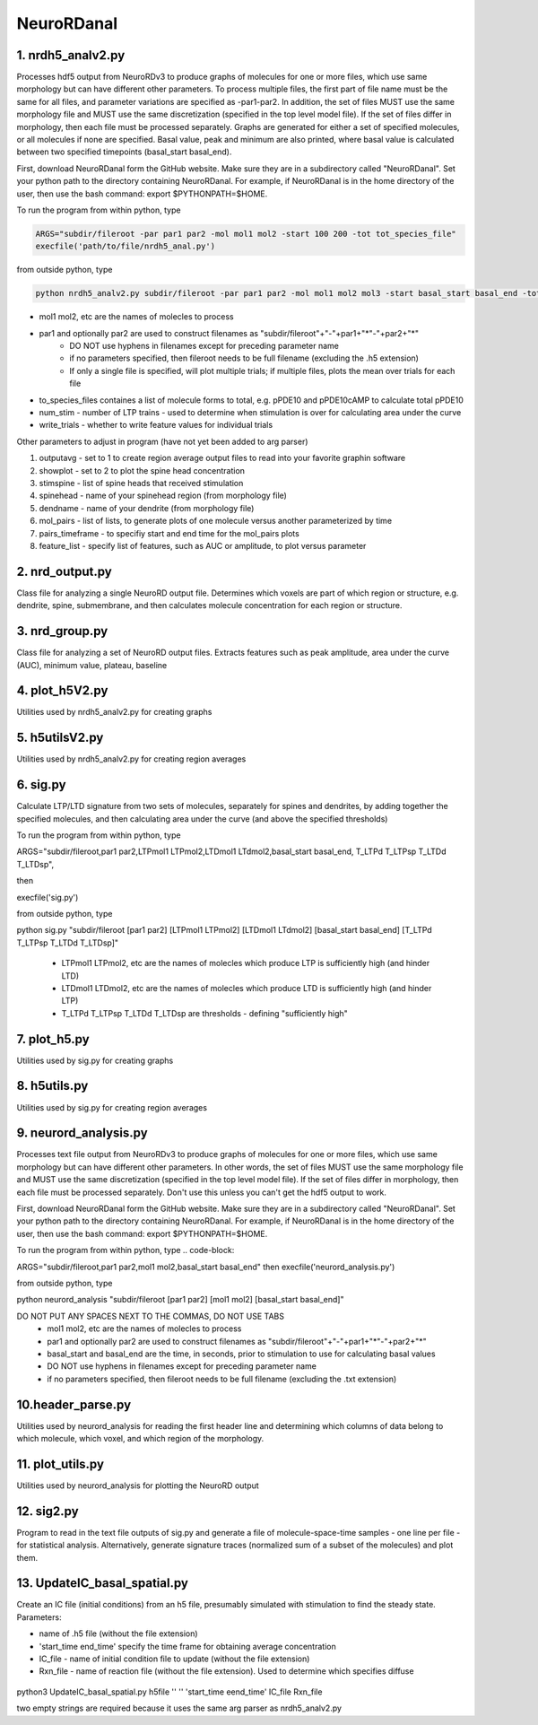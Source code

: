 ===========
NeuroRDanal
===========

**1. nrdh5_analv2.py**
---------------------

Processes hdf5 output from NeuroRDv3 to produce graphs of molecules for one or more files, which use same morphology but can have different other parameters. To process multiple files, the first part of file name must be the same for all files, and parameter variations are specified as -par1-par2.  In addition, the set of files MUST use the same morphology file and MUST use the same discretization (specified in the top level model file).  If the set of files differ in morphology, then each file must be processed separately.
Graphs are generated for either a set of specified molecules, or all molecules if none are specified.  Basal value, peak and minimum are also printed, where basal value is calculated between two specified timepoints (basal_start basal_end).

First, download NeuroRDanal form the GitHub website.  Make sure they are in a subdirectory called "NeuroRDanal".  Set your python path to the directory containing NeuroRDanal.  For example, if NeuroRDanal is in the home directory of the user, then use the bash command: export $PYTHONPATH=$HOME.

To run the program from within python, type 

.. code-block::

 ARGS="subdir/fileroot -par par1 par2 -mol mol1 mol2 -start 100 200 -tot tot_species_file"
 execfile('path/to/file/nrdh5_anal.py')

from outside python, type 

.. code-block::

 python nrdh5_analv2.py subdir/fileroot -par par1 par2 -mol mol1 mol2 mol3 -start basal_start basal_end -tot tot_species_file

- mol1 mol2, etc are the names of molecles to process
- par1 and optionally par2 are used to construct filenames as "subdir/fileroot"+"-"+par1+"*"-"+par2+"*"
   * DO NOT use hyphens in filenames except for preceding parameter name
   * if no parameters specified, then fileroot needs to be full filename (excluding the .h5 extension)
   * If only a single file is specified, will plot multiple trials; if multiple files, plots the mean over trials for each file
- to_species_files containes a list of molecule forms to total, e.g. pPDE10 and pPDE10cAMP to calculate total pPDE10
- num_stim - number of LTP trains - used to determine when stimulation is over for calculating area under the curve
- write_trials - whether to write feature values for individual trials
 
Other parameters to adjust in program (have not yet been added to arg parser)

1. outputavg - set to 1 to create region average output files to read into your favorite graphin software
2. showplot - set to 2 to plot the spine head concentration
3. stimspine - list of spine heads that received stimulation
4. spinehead - name of your spinehead region (from morphology file)
5. dendname - name of your dendrite (from morphology file)
6.  mol_pairs - list of lists, to generate plots of one molecule versus another parameterized by time
7.  pairs_timeframe - to specifiy start and end time for the mol_pairs plots
8. feature_list - specify list of features, such as AUC or amplitude, to plot versus parameter

**2. nrd_output.py**
---------------------

Class file for analyzing a single NeuroRD output file.  Determines which voxels are part of which region or structure, e.g. dendrite, spine, submembrane, and then calculates molecule concentration for each region or structure.

**3. nrd_group.py**
---------------------

Class file for analyzing a set of NeuroRD output files.  Extracts features such as peak amplitude, area under the curve (AUC), minimum value, plateau, baseline

**4. plot_h5V2.py**
---------------------

Utilities used by nrdh5_analv2.py for creating graphs

**5. h5utilsV2.py**
---------------------

Utilities used by nrdh5_analv2.py for creating region averages

**6. sig.py**
---------------------
Calculate LTP/LTD signature from two sets of molecules, separately for spines and dendrites, by adding together the specified molecules, and then calculating area under the curve (and above the specified thresholds)

To run the program from within python, type 

.. code-block::

ARGS="subdir/fileroot,par1 par2,LTPmol1 LTPmol2,LTDmol1 LTdmol2,basal_start basal_end, T_LTPd T_LTPsp T_LTDd T_LTDsp", 

then 

.. code-block::

execfile('sig.py')

from outside python, type 

.. code-block::

python sig.py "subdir/fileroot [par1 par2] [LTPmol1 LTPmol2] [LTDmol1 LTdmol2] [basal_start basal_end] [T_LTPd T_LTPsp T_LTDd T_LTDsp]"

  - LTPmol1 LTPmol2, etc are the names of molecles which produce LTP is sufficiently high (and hinder LTD)
  - LTDmol1 LTDmol2, etc are the names of molecles which produce LTD is sufficiently high (and hinder LTP)
  - T_LTPd T_LTPsp T_LTDd T_LTDsp are thresholds - defining "sufficiently high"

**7. plot_h5.py**
---------------------

Utilities used by sig.py for creating graphs

**8. h5utils.py**
---------------------

Utilities used by sig.py for creating region averages

**9. neurord_analysis.py**
---------------------------
Processes text file output from NeuroRDv3 to produce graphs of molecules for one or more files, which use same morphology but can have different other parameters. In other words, the set of files MUST use the same morphology file and MUST use the same discretization (specified in the top level model file).  If the set of files differ in morphology, then each file must be processed separately. Don't use this unless you can't get the hdf5 output to work. 

First, download NeuroRDanal form the GitHub website.  Make sure they are in a subdirectory called "NeuroRDanal".  Set your python path to the directory containing NeuroRDanal.  For example, if NeuroRDanal is in the home directory of the user, then use the bash command: export $PYTHONPATH=$HOME.

To run the program from within python, type 
.. code-block::

ARGS="subdir/fileroot,par1 par2,mol1 mol2,basal_start basal_end" then execfile('neurord_analysis.py')

from outside python, type 

.. code-block::

python neurord_analysis "subdir/fileroot [par1 par2] [mol1 mol2] [basal_start basal_end]"

DO NOT PUT ANY SPACES NEXT TO THE COMMAS, DO NOT USE TABS
  - mol1 mol2, etc are the names of molecles to process
  - par1 and optionally par2 are used to construct filenames as "subdir/fileroot"+"-"+par1+"*"-"+par2+"*"
  - basal_start and basal_end are the time, in seconds, prior to stimulation to use for calculating basal values
  - DO NOT use hyphens in filenames except for preceding parameter name
  - if no parameters specified, then fileroot needs to be full filename (excluding the .txt extension)

**10.header_parse.py**
---------------------
Utilities used by neurord_analysis for reading the first header line and determining which columns of data belong to which molecule, which voxel, and which region of the morphology.

**11. plot_utils.py**
--------------------
Utilities used by neurord_analysis for plotting the NeuroRD output

**12. sig2.py**
---------------
Program to read in the text file outputs of sig.py and generate a file of molecule-space-time samples - one line per file - for statistical analysis.  Alternatively, generate signature traces (normalized sum of a subset of the molecules) and plot them.

**13. UpdateIC_basal_spatial.py**
---------------

Create an IC file (initial conditions) from an h5 file, presumably simulated with stimulation to find the steady state.  Parameters:

- name of .h5 file (without the file extension)
- 'start_time end_time' specify the time frame for obtaining average concentration
- IC_file - name of initial condition file to update (without the file extension)
- Rxn_file - name of reaction file (without the file extension).  Used to determine which specifies diffuse

 .. code-block::
    
python3 UpdateIC_basal_spatial.py h5file '' ''  'start_time eend_time' IC_file Rxn_file

two empty strings are required because it uses the same arg parser as nrdh5_analv2.py
